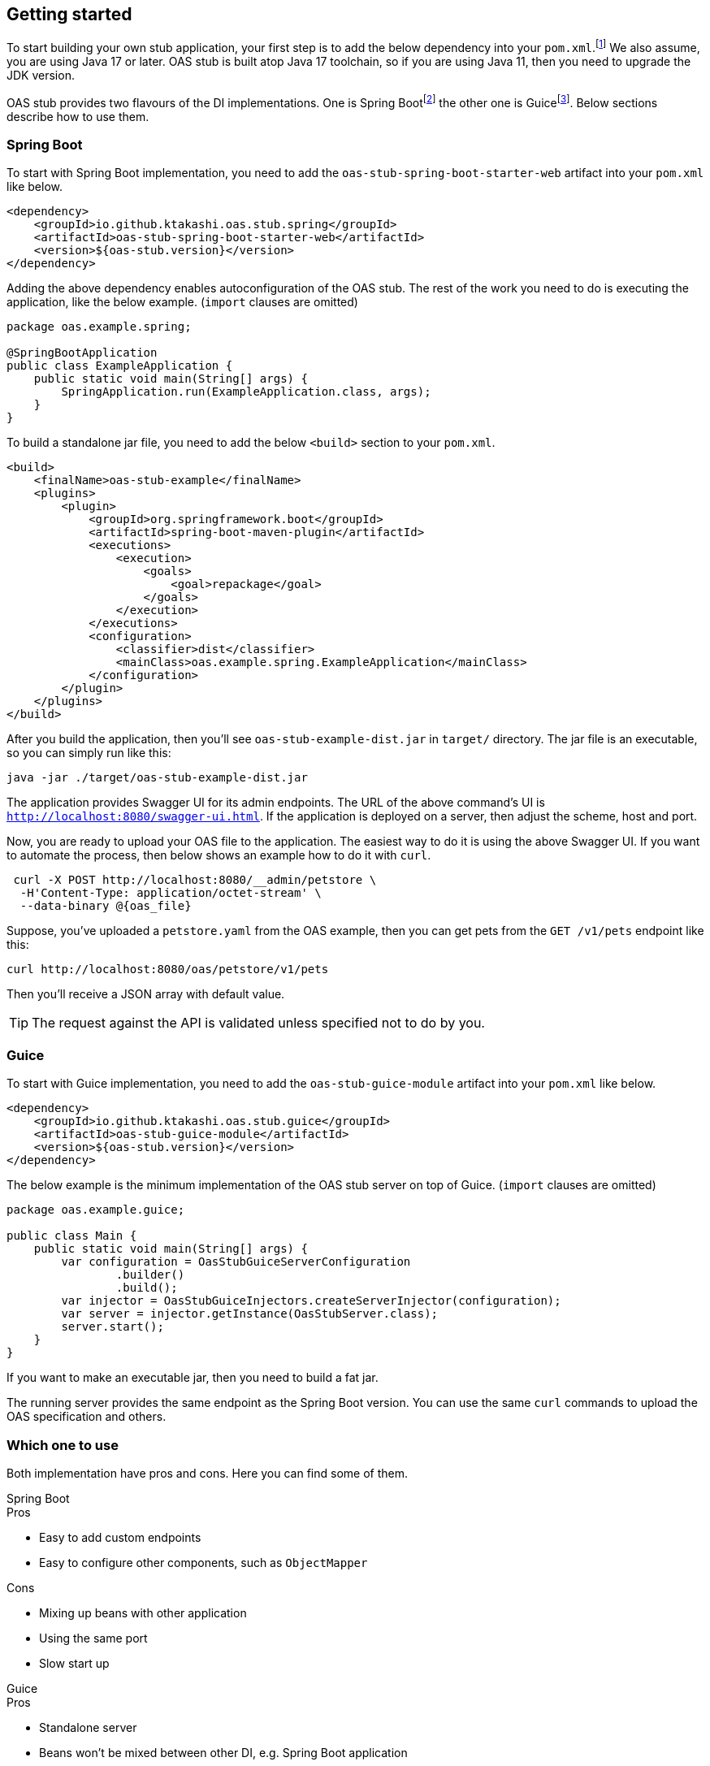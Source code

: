 [#getting-started]
== Getting started

:latest-is-greatest: footnote:[Use the latest version, you can check on Maven central :)]
To start building your own stub application, your first step is
to add the below dependency into your `pom.xml`.{latest-is-greatest}
We also assume, you are using Java 17 or later. OAS stub is built
atop Java 17 toolchain, so if you are using Java 11, then you need
to upgrade the JDK version.

:spring-boot: footnote:[https://spring.io/projects/spring-boot]
:guice: footnote:[https://github.com/google/guice]

OAS stub provides two flavours of the DI implementations. One is
Spring Boot{spring-boot} the other one is Guice{guice}. Below sections
describe how to use them.

=== Spring Boot

To start with Spring Boot implementation, you need to add the
`oas-stub-spring-boot-starter-web` artifact into your `pom.xml`
like below.

[source,xml]
----
<dependency>
    <groupId>io.github.ktakashi.oas.stub.spring</groupId>
    <artifactId>oas-stub-spring-boot-starter-web</artifactId>
    <version>${oas-stub.version}</version>
</dependency>
----

Adding the above dependency enables autoconfiguration of the
OAS stub. The rest of the work you need to do is executing the
application, like the below example. (`import` clauses are omitted)

[source, java]
----
package oas.example.spring;

@SpringBootApplication
public class ExampleApplication {
    public static void main(String[] args) {
        SpringApplication.run(ExampleApplication.class, args);
    }
}
----

To build a standalone jar file, you need to add the below `<build>`
section to your `pom.xml`.

[source,xml]
----
<build>
    <finalName>oas-stub-example</finalName>
    <plugins>
        <plugin>
            <groupId>org.springframework.boot</groupId>
            <artifactId>spring-boot-maven-plugin</artifactId>
            <executions>
                <execution>
                    <goals>
                        <goal>repackage</goal>
                    </goals>
                </execution>
            </executions>
            <configuration>
                <classifier>dist</classifier>
                <mainClass>oas.example.spring.ExampleApplication</mainClass>
            </configuration>
        </plugin>
    </plugins>
</build>
----

After you build the application, then you'll see
`oas-stub-example-dist.jar` in `target/` directory. The jar file
is an executable, so you can simply run like this:

[source, shell]
----
java -jar ./target/oas-stub-example-dist.jar
----

The application provides Swagger UI for its admin endpoints.
The URL of the above command's UI is
`http://localhost:8080/swagger-ui.html`. If the application is
deployed on a server, then adjust the scheme, host and port.

Now, you are ready to upload your OAS file to the application.
The easiest way to do it is using the above Swagger UI. If you
want to automate the process, then below shows an example how to
do it with `curl`.

[source, shell]
----
 curl -X POST http://localhost:8080/__admin/petstore \
  -H'Content-Type: application/octet-stream' \
  --data-binary @{oas_file}
----

Suppose, you've uploaded a `petstore.yaml` from the OAS example,
then you can get pets from the `GET /v1/pets` endpoint like this:

[source, shell]
----
curl http://localhost:8080/oas/petstore/v1/pets
----

Then you'll receive a JSON array with default value.

TIP: The request against the API is validated unless specified not to do by you.

=== Guice

To start with Guice implementation, you need to add the
`oas-stub-guice-module` artifact into your `pom.xml`
like below.

[source,xml]
----
<dependency>
    <groupId>io.github.ktakashi.oas.stub.guice</groupId>
    <artifactId>oas-stub-guice-module</artifactId>
    <version>${oas-stub.version}</version>
</dependency>
----

The below example is the minimum implementation of the OAS stub
server on top of Guice. (`import` clauses are omitted)

[source, java]
----
package oas.example.guice;

public class Main {
    public static void main(String[] args) {
        var configuration = OasStubGuiceServerConfiguration
                .builder()
                .build();
        var injector = OasStubGuiceInjectors.createServerInjector(configuration);
        var server = injector.getInstance(OasStubServer.class);
        server.start();
    }
}
----

If you want to make an executable jar, then you need to build
a fat jar.

The running server provides the same endpoint as the Spring Boot
version. You can use the same `curl` commands to upload the OAS
specification and others.

=== Which one to use

Both implementation have pros and cons. Here you can find some
of them.

.Spring Boot
****
.Pros

* Easy to add custom endpoints
* Easy to configure other components, such as `ObjectMapper`

.Cons

* Mixing up beans with other application
* Using the same port
* Slow start up
****

.Guice
****
.Pros

* Standalone server
* Beans won't be mixed between other DI, e.g. Spring Boot application

.Cons

* Needs a bit more effort to make custom endpoints
* Limited configuration of other components
****

In my personal opinion, Guice server is suitable for testing during
build, and Spring Boot is suitable for deployment.


